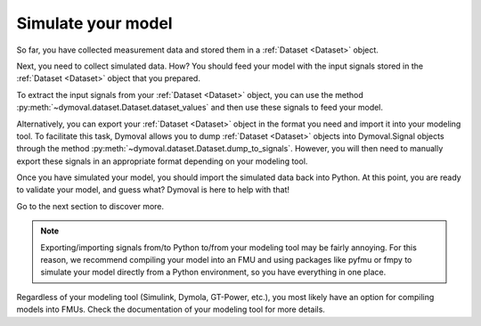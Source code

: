 .. _simulate_model:

Simulate your model
===================

So far, you have collected measurement data and stored them in a
:ref:`Dataset <Dataset>` object.

Next, you need to collect simulated data. How? You should feed your model with
the input signals stored in the :ref:`Dataset <Dataset>` object that you
prepared.

To extract the input signals from your :ref:`Dataset <Dataset>` object, you
can use the
method  :py:meth:`~dymoval.dataset.Dataset.dataset_values` and then use these
signals to feed your model.

Alternatively, you can export your :ref:`Dataset <Dataset>` object in the
format you need and import it into your modeling tool. To facilitate this
task, Dymoval
allows you to dump :ref:`Dataset <Dataset>` objects into Dymoval.Signal
objects through
the method :py:meth:`~dymoval.dataset.Dataset.dump_to_signals`. However, you
will then need to manually export these signals in an appropriate format
depending on your modeling tool.

Once you have simulated your model, you should import the simulated data back
into Python. At this point, you are ready to validate your model, and guess
what? Dymoval is here to help with that!

Go to the next section to discover more.

.. note::
  Exporting/importing signals from/to Python to/from your modeling tool
  may be fairly annoying. For this reason, we recommend compiling your model
  into an FMU and using packages like pyfmu or fmpy to simulate your model
  directly from a Python environment, so you have everything in one place.

Regardless of your modeling tool (Simulink, Dymola, GT-Power, etc.), you most
likely have an option for compiling models into FMUs. Check the documentation
of your modeling tool for more details.

.. vim: set ts=2 tw=78:
